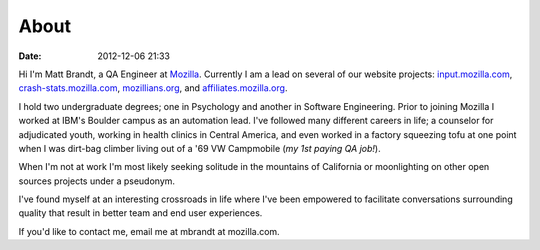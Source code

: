 About
#####
:date: 2012-12-06 21:33

Hi I'm Matt Brandt, a QA Engineer at `Mozilla`_. Currently I am
a lead on several of our website projects: `input.mozilla.com`_,
`crash-stats.mozilla.com`_, `mozillians.org`_, and 
`affiliates.mozilla.org`_.

.. image:: /static/images/me.jpg
   :width: 450
   :align: center
   :target: /static/images/me.jpg
   :alt: me

I hold two undergraduate degrees; one in Psychology and another in
Software Engineering. Prior to joining Mozilla I worked at IBM's
Boulder campus as an automation lead. I've followed many different
careers in life; a counselor for adjudicated youth, working in health
clinics in Central America, and even worked in a factory squeezing tofu
at one point when I was dirt-bag climber living out of a '69 VW
Campmobile (*my 1st paying QA job!*).

When I'm not at work I'm most likely seeking solitude in the mountains of 
California or moonlighting on other open sources projects under a pseudonym.

I've found myself at an interesting crossroads in life where I've been
empowered to facilitate conversations surrounding quality that result in
better team and end user experiences.

If you'd like to contact me, email me at mbrandt at mozilla.com.


.. _Mozilla: http://mozilla.com
.. _input.mozilla.com: http://input.mozilla.com
.. _crash-stats.mozilla.com: http://crash-stats.mozilla.com
.. _mozillians.org: http://mozillians.org
.. _affiliates.mozilla.org: http://affiliates.mozilla.org
